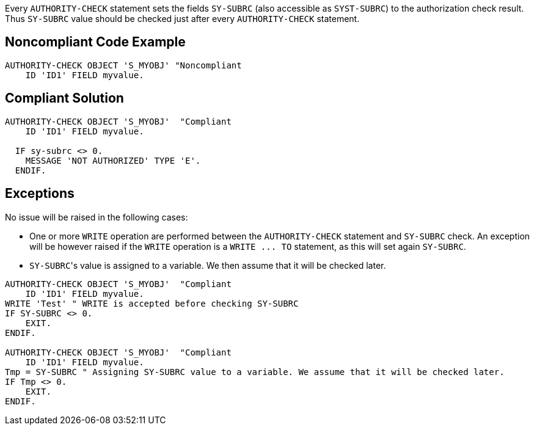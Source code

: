 Every ``++AUTHORITY-CHECK++`` statement sets the fields ``++SY-SUBRC++`` (also accessible as ``++SYST-SUBRC++``) to the authorization check result. Thus ``++SY-SUBRC++`` value should be checked just after every ``++AUTHORITY-CHECK++`` statement.


== Noncompliant Code Example

----
AUTHORITY-CHECK OBJECT 'S_MYOBJ' "Noncompliant
    ID 'ID1' FIELD myvalue.
----


== Compliant Solution

----
AUTHORITY-CHECK OBJECT 'S_MYOBJ'  "Compliant
    ID 'ID1' FIELD myvalue.

  IF sy-subrc <> 0. 
    MESSAGE 'NOT AUTHORIZED' TYPE 'E'. 
  ENDIF. 
----


== Exceptions

No issue will be raised in the following cases:

* One or more ``++WRITE++`` operation are performed between the ``++AUTHORITY-CHECK++`` statement and ``++SY-SUBRC++`` check. An exception will be however raised if the ``++WRITE++`` operation is a ``++WRITE ... TO++`` statement, as this will set again ``++SY-SUBRC++``.
* ``++SY-SUBRC++``'s value is assigned to a variable. We then assume that it will be checked later.

----
AUTHORITY-CHECK OBJECT 'S_MYOBJ'  "Compliant
    ID 'ID1' FIELD myvalue.
WRITE 'Test' " WRITE is accepted before checking SY-SUBRC
IF SY-SUBRC <> 0. 
    EXIT.
ENDIF.

AUTHORITY-CHECK OBJECT 'S_MYOBJ'  "Compliant
    ID 'ID1' FIELD myvalue.
Tmp = SY-SUBRC " Assigning SY-SUBRC value to a variable. We assume that it will be checked later.
IF Tmp <> 0.
    EXIT.
ENDIF.
----

